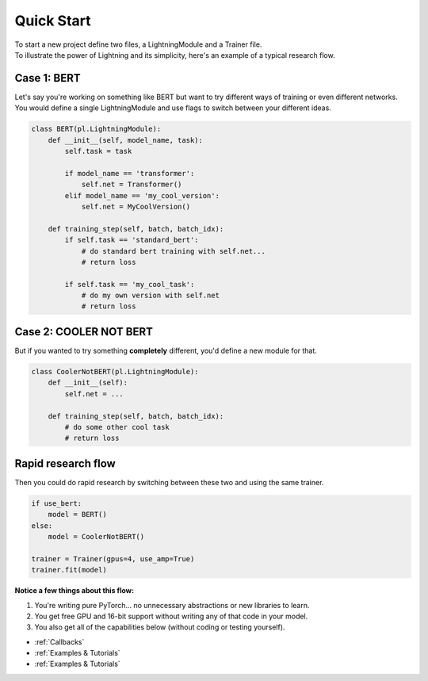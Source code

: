 Quick Start
===========
| To start a new project define two files, a LightningModule and a Trainer file.
| To illustrate the power of Lightning and its simplicity, here's an example of a typical research flow.

Case 1: BERT
------------

| Let's say you're working on something like BERT but want to try different ways of training or even different networks.
| You would define a single LightningModule and use flags to switch between your different ideas.

.. code-block:: python

    class BERT(pl.LightningModule):
        def __init__(self, model_name, task):
            self.task = task

            if model_name == 'transformer':
                self.net = Transformer()
            elif model_name == 'my_cool_version':
                self.net = MyCoolVersion()

        def training_step(self, batch, batch_idx):
            if self.task == 'standard_bert':
                # do standard bert training with self.net...
                # return loss

            if self.task == 'my_cool_task':
                # do my own version with self.net
                # return loss


Case 2: COOLER NOT BERT
-----------------------

But if you wanted to try something **completely** different, you'd define a new module for that.


.. code-block:: python

    class CoolerNotBERT(pl.LightningModule):
        def __init__(self):
            self.net = ...

        def training_step(self, batch, batch_idx):
            # do some other cool task
            # return loss


Rapid research flow
-------------------

Then you could do rapid research by switching between these two and using the same trainer.


.. code-block:: python

    if use_bert:
        model = BERT()
    else:
        model = CoolerNotBERT()

    trainer = Trainer(gpus=4, use_amp=True)
    trainer.fit(model)


**Notice a few things about this flow:**

1. You're writing pure PyTorch... no unnecessary abstractions or new libraries to learn.
2. You get free GPU and 16-bit support without writing any of that code in your model.
3. You also get all of the capabilities below (without coding or testing yourself).   

- :ref:`Callbacks`
- :ref:`Examples & Tutorials`
- :ref:`Examples & Tutorials`
